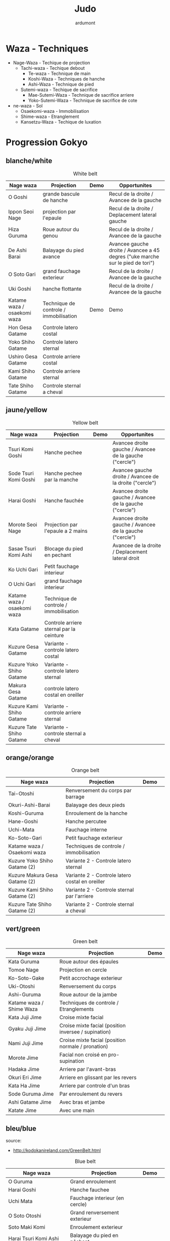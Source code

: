 #+title: Judo
#+author: ardumont

* Waza - Techniques
- Nage-Waza - Techique de projection
  - Tachi-waza - Techique debout
    - Te-waza - Technique de main
    - Koshi-Waza - Techniques de hanche
    - Ashi-Waza - Technique de pied
  - Sutemi-waza - Techique de sacrifice
    - Mae-Sutemi-Waza - Technique de sacrifice arriere
    - Yoko-Sutemi-Waza - Technique de sacrifice de cote
- ne-waza - Sol
  - Osaekomi-waza - Immobilisation
  - Shime-waza - Etranglement
  - Kansetzu-Waza - Techique de luxation

* Progression Gokyo
** blanche/white

#+CAPTION: White belt
#+NAME:   tab:basic-data
|-----------------------------+----------------------------------------+------------------------------------+--------------------------------------------------------------------------------|
| Nage waza                   | Projection                             | Demo                               | Opportunites                                                                   |
|-----------------------------+----------------------------------------+------------------------------------+--------------------------------------------------------------------------------|
| O Goshi                     | grande bascule de hanche               | [[./img/white/o-goshi.gif]]            | Recul de la droite / Avancee de la gauche                                      |
| Ippon Seoi Nage             | projection par l'epaule                | [[./img/white/ippon-seoi-nage.gif]]    | Recul de la droite / Deplacement lateral gauche                                |
| Hiza Guruma                 | Roue autour du genou                   | [[./img/white/hiza-guruma.gif]]        | Recul de la droite / Avancee de la gauche                                      |
| De Ashi Barai               | Balayage du pied avance                | [[./img/white/de-ashi-barai.gif]]      | Avancee gauche droite / Avancee a 45 degres ("uke marche sur le pied de tori") |
| O Soto Gari                 | grand fauchage exterieur               | [[./img/white/o-soto-gari.gif]]        | Recul de la droite / Avancee de la gauche                                      |
| Uki Goshi                   | hanche flottante                       | [[./img/white/uki-goshi.gif]]          | Recul de la droite / Avancee de la gauche                                      |
|-----------------------------+----------------------------------------+------------------------------------+--------------------------------------------------------------------------------|
| Katame waza / osaekomi waza | Technique de controle / immobilisation | Demo                               | Demo                                                                           |
|-----------------------------+----------------------------------------+------------------------------------+--------------------------------------------------------------------------------|
| Hon Gesa Gatame             | Controle latero costal                 | [[./img/white/hon-gesa-gatame.gif]]    |                                                                                |
| Yoko Shiho Gatame           | Controle latero sternal                | [[./img/white/yoko-shiho-gatame.gif]]  |                                                                                |
| Ushiro Gesa Gatame          | Controle arriere costal                | [[./img/white/ushiro-gesa-gatame.gif]] |                                                                                |
| Kami Shiho Gatame           | Controle arriere sternal               | [[./img/white/kami-shiho-gatame.gif]]  |                                                                                |
| Tate Shiho Gatame           | Controle sternal a cheval              | [[./img/white/tate-shiho-gatame.jpg]]  | [[./img/white/tate-shiho-gatame.png]]                                              |
|-----------------------------+----------------------------------------+------------------------------------+--------------------------------------------------------------------------------|

** jaune/yellow

#+CAPTION: Yellow belt
#+NAME:   tab:basic-data
|-----------------------------+------------------------------------------+-------------------------------------------+---------------------------------------------------------|
| Nage waza                   | Projection                               | Demo                                      | Opportunites                                            |
|-----------------------------+------------------------------------------+-------------------------------------------+---------------------------------------------------------|
| Tsuri Komi Goshi            | Hanche pechee                            | [[./img/yellow/tsuri-komi-goshi.gif]]         | Avancee droite gauche / Avancee de la gauche ("cercle") |
| Sode Tsuri Komi Goshi       | Hanche pechee par la manche              | [[./img/yellow/sode-tsuri-komi-goshi.gif]]    | Avancee gauche droite / Avancee de la droite ("cercle") |
| Harai Goshi                 | Hanche fauchée                           | [[./img/yellow/harai-goshi.gif]]              | Avancee droite gauche / Avancee de la gauche ("cercle") |
| Morote Seoi Nage            | Projection par l'epaule a 2 mains        | [[./img/yellow/morote-seoi-nage.gif]]         | Avancee droite gauche / Avancee de la gauche ("cercle") |
| Sasae Tsuri Komi Ashi       | Blocage du pied en pechant               | [[./img/yellow/sasae-tsuri-komi-ashi.gif]]    | Avancee de la droite / Deplacement lateral droit        |
| Ko Uchi Gari                | Petit fauchage interieur                 | [[./img/yellow/ko-uchi-gari.gif]]             |                                                         |
| O Uchi Gari                 | grand fauchage interieur                 | [[./img/yellow/o-uchi-gari.gif]]              |                                                         |
|-----------------------------+------------------------------------------+-------------------------------------------+---------------------------------------------------------|
| Katame waza / osaekomi waza | Technique de controle / immobilisation   |                                           |                                                         |
|-----------------------------+------------------------------------------+-------------------------------------------+---------------------------------------------------------|
| Kata Gatame                 | Controle arriere sternal par la ceinture | [[./img/yellow/kata-gatame.gif]]              |                                                         |
| Kuzure Gesa Gatame          | Variante - controle latero costal        | [[./img/yellow/kuzure-gesa-gatame.gif]]       |                                                         |
| Kuzure Yoko Shiho Gatame    | Variante - controle latero sternal       | [[./img/yellow/kuzure-yoko-shiho-gatame.gif]] |                                                         |
| Makura Gesa Gatame          | controle latero costal en oreiller       | [[./img/yellow/makura-gesa-gatame.png]]       |                                                         |
| Kuzure Kami Shiho Gatame    | Variante - controle arriere sternal      | [[./img/yellow/kuzure-kami-shiho-gatame.gif]] |                                                         |
| Kuzure Tate Shiho Gatame    | Variante - controle sternal a cheval     | [[./img/yellow/kuzure-tate-shiho-gatame.jpg]] |                                                         |
|-----------------------------+------------------------------------------+-------------------------------------------+---------------------------------------------------------|

** orange/orange

#+CAPTION: Orange belt
#+NAME:   tab:basic-data
|-------------------------------+-------------------------------------------------+--------------------------------------------+--------------------------------------------|
| Nage waza                     | Projection                                      | Demo                                       |                                            |
|-------------------------------+-------------------------------------------------+--------------------------------------------+--------------------------------------------|
| Tai-Otoshi                    | Renversement du corps par barrage               | [[./img/orange/tai-otoshi.gif]]                |                                            |
| Okuri-Ashi-Barai              | Balayage des deux pieds                         | [[./img/orange/okuri-ashi-barai.gif]]          |                                            |
| Koshi-Guruma                  | Enroulement de la hanche                        | [[./img/orange/koshi-guruma.gif]]              |                                            |
| Hane-Goshi                    | Hanche percutee                                 | [[./img/orange/hane-goshi.gif]]                |                                            |
| Uchi-Mata                     | Fauchage interne                                | [[./img/orange/uchi-mata.gif]]                 |                                            |
| Ko-Soto-Gari                  | Petit fauchage exterieur                        | [[./img/orange/ko-soto-gari.gif]]              |                                            |
|-------------------------------+-------------------------------------------------+--------------------------------------------+--------------------------------------------|
| Katame waza / Osaekomi waza   | Techniques de controle / immobilisation         |                                            |                                            |
|-------------------------------+-------------------------------------------------+--------------------------------------------+--------------------------------------------|
| Kuzure Yoko Shiho Gatame (2)  | Variante 2 - Controle latero sternal            | [[./img/orange/kuzure-yoko-shiho-gatame.png]]  |                                            |
| Kuzure Makura Gesa Gatame (2) | Variante 2 - Controle latero costal en oreiller | [[./img/orange/kuzure-makura-gesa-gatame.jpg]] | [[./img/orange/kuzure-makura-gesa-gatame.gif]] |
| Kuzure Kami Shiho Gatame (2)  | Variante 2 - Controle sternal par l'arriere     | [[./img/orange/kuzure-kami-shiho-gatame.png]]  |                                            |
| Kuzure Tate Shiho Gatame (2)  | Variante 2 - Controle sternal a cheval          | [[./img/orange/kuzure-tate-shiho-gatame.gif]]  |                                            |
|-------------------------------+-------------------------------------------------+--------------------------------------------+--------------------------------------------|

** vert/green

#+CAPTION: Green belt
#+NAME:   tab:basic-data
|--------------------------+------------------------------------------------------+----------------------------------|
| Nage waza                | Projection                                           | Demo                    |
|--------------------------+------------------------------------------------------+----------------------------------|
| Kata Guruma              | Roue autour des épaules                              | [[./img/green/kata-guruma.gif]]      |
| Tomoe Nage               | Projection en cercle                                 | [[./img/green/tomoe-nage.gif]]       |
| Ko-Soto-Gake             | Petit accrochage exterieur                           | [[./img/green/ko-soto-gake.gif]]     |
| Uki-Otoshi               | Renversement du corps                                | [[./img/green/uki-otoshi.gif]]       |
| Ashi-Guruma              | Roue autour de la jambe                              | [[./img/green/ashi-guruma.gif]]      |
|--------------------------+------------------------------------------------------+----------------------------------|
| Katame waza / Shime Waza | Techniques de controle / Etranglements               |                                  |
|--------------------------+------------------------------------------------------+----------------------------------|
| Kata Juji Jime           | Croise mixte facial                                  | [[./img/green/kata-juji-jime.jpg]]   |
| Gyaku Juji Jime          | Croise mixte facial (position inversee / supination) | [[./img/green/gyaku-juji-jime.jpg]]  |
| Nami Juji Jime           | Croise mixte facial (position normale / pronation)   | [[./img/green/nami-juji-jime.jpg]]   |
| Morote Jime              | Facial non croisé en pro-supination                  | [[./img/green/morote-jime.gif]]      |
| Hadaka Jime              | Arriere par l'avant-bras                             | [[./img/green/hadaka-jime.jpg]]      |
| Okuri Eri Jime           | Arriere en glissant par les revers                   | [[./img/green/okuri-eri-jime.jpg]]   |
| Kata Ha Jime             | Arriere par controle d'un bras                       | [[./img/green/kata-ha-jime.jpg]]     |
| Sode Guruma Jime         | Par enroulement du revers                            | [[./img/green/sode-guruma-jime.gif]] |
| Ashi Gatame Jime         | Avec bras et jambe                                   | [[./img/green/ashi-gatame-jime.gif]] |
| Katate Jime              | Avec une main                                        | [[./img/green/katate-jime.gif]]      |
|--------------------------+------------------------------------------------------+----------------------------------|

** bleu/blue
  source:
- http://kodokanireland.com/GreenBelt.html

#+CAPTION: Blue belt
#+NAME:   tab:basic-data
|-----------------------------+----------------------------------+--------------------------------------+------------------------------|
| Nage waza                   | Projection                       | Demo                                 |                              |
|-----------------------------+----------------------------------+--------------------------------------+------------------------------|
| O Guruma                    | Grand enroulement                | [[./img/blue/o-guruma.gif]]              |                              |
| Harai Goshi                 | Hanche fauchee                   | [[./img/blue/harai-goshi.gif]]           | [[./img/blue/harai-goshi-2.gif]] |
| Uchi Mata                   | Fauchage interieur (en cercle)   | [[./img/blue/uchi-mata.gif]]             |                              |
| O Soto Otoshi               | Grand renversement exterieur     | [[./img/blue/o-soto-otoshi.gif]]         |                              |
| Soto Maki Komi              | Enroulement exterieur            | [[./img/blue/soto-maki-komi.gif]]        |                              |
| Harai Tsuri Komi Ashi       | Balayage du pied en pêchant      | [[./img/blue/harai-tsuri-komi-ashi.gif]] |                              |
| Uki Waza                    | Sutemi lateral avant             | [[./img/blue/uki-waza.gif]]              |                              |
|-----------------------------+----------------------------------+--------------------------------------+------------------------------|
| Katame waza / Kansetsu Waza | Techniques de controle / Clés    |                                      |                              |
|-----------------------------+----------------------------------+--------------------------------------+------------------------------|
| Ude Garami                  | Torsion du coude par enroulement | [[./img/blue/ude-garami.jpg]]            |                              |
| (Ude Hishigi) Juji Gatame   | Hyperextension par le pubis      | [[./img/blue/juji-gatame.jpg]]           |                              |
| Ude Gatame                  | Hyperextension avec les mains    | [[./img/blue/ude-gatame.jpg]]            |                              |
| (Ude Hishigi) Hiza Gatame   | Hyperextension par le genou      | [[./img/blue/hiza-gatame.jpg]]           |                              |
| (Ude Hishigi) Waki Gatame   | Hyperextension par l’aisselle    | [[./img/blue/waki-gatame.jpg]]           |                              |
| Hara Gatame                 | Hyperextension par le ventre     | [[./img/blue/hara-gatame.jpg]]           |                              |
| Ude Gatame                  | Clé au coude avec les bras       | [[./img/blue/ude-gatame.gif]]            |                              |
|-----------------------------+----------------------------------+--------------------------------------+------------------------------|

** marron/brown
  source:
- http://kodokanireland.com/BlueBelt.html

#+CAPTION: Brown belt
#+NAME:   tab:basic-data
|---------------+----------------------------------------+------------------------------+-------------------------------|
| Nage waza     | Projection                             | Demo                         |                               |
|---------------+----------------------------------------+------------------------------+-------------------------------|
| Yoko Otoshi   | Sutemi lateral                         | [[./img/brown/yoko-otoshi.gif]]  | [[./img/brown/yoko-otoshi-2.gif]] |
| Utsuri Goshi  | Contre de hanche avant                 | [[./img/brown/utsuri-goshi.gif]] |                               |
| Yoko Guruma   | Sutemi enroule de cote par l'exterieur | [[./img/brown/yokoguruma.gif]]   |                               |
| Ushiro Goshi  | Contre de hanche arriere               | [[./img/brown/ushirogoshi.gif]]  |                               |
| Te Guruma     | Enroulement par les mains              | [[./img/brown/te-guruma.gif]]    |                               |
|---------------+----------------------------------------+------------------------------+-------------------------------|
| Katame waza   | Techniques de controle                 |                              |                               |
|---------------+----------------------------------------+------------------------------+-------------------------------|
| Osaekomi waza | Immobilisations (Revision)             |                              |                               |
| Shime waza    | Etranglements (Revision)               |                              |                               |
| Kansetsu waza | Cles de bras (Revision)                |                              |                               |
|---------------+----------------------------------------+------------------------------+-------------------------------|

** noir/black

#+CAPTION: Black belt
#+NAME:   tab:basic-data
|----------------+-------------------------------------+-------------------------------|
| Nage waza      | Projection                          | Demo                          |
|----------------+-------------------------------------+-------------------------------|
| Sumi Gaeshi    | Renversement dans l’angle           | [[./img/black/sumigaeshi2.gif]]   |
| Tani Otoshi    | Chute dans la vallée                | [[./img/black/tani-otoshi2.gif]]  |
| Hane Maki Komi | Hanche sautée enroulée              | [[./img/black/hanemakikomi4.gif]] |
| Sukui Nage     | Projection en cuillère              | [[./img/black/sukui-nage2.gif]]   |
| Tsuri Goshi    | Hanche soulevee                     | [[./img/black/tsurigoshi.gif]]    |
| O Soto Guruma  | Grande roue extérieure              | [[./img/black/o-soto-guruma.gif]] |
| Yoko Wakare    | Séparation de côté                  | [[./img/black/yoko-wakare.gif]]   |
| Ura Nage       | Projection en se lançant en arrière | [[./img/black/uranage.gif]]       |
| Yoko Gake      | Accrochage de côté                  | [[./img/black/yokogake.gif]]      |
| Sumi Otoshi    | Chute dans l’angle                  | [[./img/black/sumiotoshi.gif]]    |
|----------------+-------------------------------------+-------------------------------|

*** Nage No Kata

**** Te Waza

1. Uki Otoshi
2. Seoi Nage
3. Kata Guruma

**** Koshi Waza

1. Uki Goshi
2. Harai Goshi
3. Tsuri Komi Goshi

**** Ashi Waza

1. Okuri Ashi Barai
2. Sasae Tsuri Komi Ashi
3. Uchi Mata

**** Ma-Sutemi Waza

1. Tomoe Nage
2. Ura Nage
3. Sumi Gaeshi

**** Yoko-Sutemi Waza

1. Yoko Gake
2. Yoko Guruma
3. Uki Waza

*** Shiai / Competition
100 points ou 5 victoires consecutives
*** Arbitrage

* Retournements/Sorties

|-----------------------------------+-----------------------------------|
| Retournements                     | Sorties                           |
|-----------------------------------+-----------------------------------|
| [[./img/entry/2nd-rear-entry.gif]]    | [[./img/entry/1st-leg-escape.gif]]    |
| [[./img/entry/2nd-side-entry.gif]]    | [[./img/entry/3rd-leg-escape.gif]]    |
| [[./img/entry/3rd-side-entry.gif]]    | [[./img/entry/3rd-rear-entry.gif]]    |
| [[./img/entry/4th-entry-on-back.gif]] | [[./img/entry/4th-side-entry.gif]]    |
| [[./img/entry/5th-entry-on-back.gif]] | [[./img/entry/6th-entry-on-back.gif]] |
| [[./img/entry/5th-front-entry.gif]]   | [[./img/entry/7th-entry-on-back.gif]] |
| [[./img/entry/6th-front-entry.gif]]   | [[./img/entry/7th-front-entry.gif]]   |
|                                   | [[./img/entry/8th-front-entry.gif]]   |
|-----------------------------------+-----------------------------------|

* Glossary
|-------------------+----------------------------------------------+------------+---------------------------------|
| Japonais          | Français                                     | Japonais   | Français                        |
|-------------------+----------------------------------------------+------------+---------------------------------|
| Age               | Lever                                        | Kuzure     | Déséquilibrer                   |
| Arashi            | Tempête                                      | Kuzushi    | Déséquilibre                    |
| Ashi              | Pied, jambe                                  | Kuzushi    | Rompre, déformer la position    |
| Atama             | Tête                                         | M          |                                 |
| B                 |                                              | Mae        | Face                            |
| Barai             | Balayer                                      | Maita      | Je suis battu                   |
| Bu                | Combat, guerrier                             | Maki       | Enrouler                        |
| D                 |                                              | Mata       | Intérieur des cuisses           |
| Daki              | Prendre dans ses bras                        | Migi       | Droit, à droite                 |
| De                | Avancé, (qui est devant), en avant           | Mochi      | Prendre avec les mains          |
| Do                | Voie, chemin, tronc                          | Morote     | Deux  mains                     |
| Dori              | Prendre                                      | Mune       | Poitrine                        |
| E                 |                                              | N          |                                 |
| Eri               | Revers                                       | Nage       | Projection                      |
| Erikubiunji       | Nuque                                        | Ne         | Couché                          |
| F                 |                                              | Ni         | 2                               |
| Fumikomi          | Avancer le pied à l'intérieur                | O          |                                 |
| G                 |                                              | O          | Grand                           |
| Gaeshi            | Contre attaque, renverser                    | Obi        | Ceinture                        |
| Gake              | Prendre, exécuter                            | Okuri      | Envoyé                          |
| Garami            | Maintenir                                    | Osae       | Immobiliser                     |
| Gari              | Fauchage                                     | Otoshi     | Tombé                           |
| Gatame ( Katame ) | Contrôle, immobilisation                     | R          |                                 |
| Geiko             | exercice                                     | Rio        | Deux                            |
| Gi                | Vêtements pour la pratique des arts martiaux | Riu        | Ecole, méthode                  |
| Go                | Puissance, force, 5                          | Roku       | 6                               |
| Gokusoku          | Art de combattre en tenue légère             | S          |                                 |
| Goshi ( Kosho )   | Hanche                                       | Sabaki     | Esquiver, Tourner, Défendre     |
| Guruma            | Roue                                         | San        | 3                               |
| H                 |                                              | Sasae      | Maintenir                       |
| Hachi             | 8                                            | Seoi       | Epaule, dos                     |
| Hadaka            | Nu                                           | Seoi       | Prendre sur le dos, les épaules |
| Hane              | Bondir                                       | Shi        | 4                               |
| Har               | Ventre                                       | Shichi     | 7                               |
| Harai             | Balayer                                      | Shiho      | Quatre côtés                    |
| Henka             | Changement                                   | Shime      | Etranglement                    |
| Hidari            | Gauche                                       | Shisei     | Posture                         |
| Hiji              | Coude                                        | Sode       | Manche                          |
| Hishigi           | Casser                                       | Soto       |                                 |
| Hiza              | Genou                                        | Sumi       |                                 |
| Hizi              | Coude                                        | Sutemi     |                                 |
| Hon               | Fondamental, livre                           | T          |                                 |
| I                 |                                              | Tachi      | Debout                          |
| Ichi              | 1                                            | Tai        | Corps                           |
| J                 |                                              | Tanden     | Abdomen                         |
| Jitsu             | Technique                                    | Tate       | Vertical                        |
| Ju                | Souple                                       | Te         | Main                            |
| Jû                | 10                                           | Tekubi     | Poignet                         |
| Judogi            | Tenue de judo ( habits )                     | Tori       | Prendre                         |
| Juji              | Croix                                        | Tsugi      | Succession                      |
| K                 |                                              | Tsukomi    | Pousser                         |
| Kakato            | Talon                                        | Tsuri      | Lever, pêcher                   |
| Kake              | Mouvement positif                            | Tsuri komi | Traction en soulevant           |
| Kakemono          | Peinture, japonaise                          | U          |                                 |
| Kami              | Au dessus                                    | Uchi       | Intérieur                       |
| Kani              | Langouste                                    | Ude        | Bras                            |
| Kansetsu          | Luxation                                     | Uke        | Recevoir                        |
| Karate do         | Voie de la main vide                         | Uki        | Flotter                         |
| Kata              | Epaule                                       | Ura        | Opposé                          |
| Keikogi           | Habits d'entraînements                       | Ushiro     | Dernière                        |
| Kendo             | Escrime                                      | Utsuri     | Déplacer                        |
| Kensui            | Prendre par les mains                        | W          |                                 |
| Kinu   p          | Soie                                         | Waki       | Aisselle                        |
| Kiudo             | Arc                                          | Waza       | Art                             |
| Ko                | Petit                                        | Y          |                                 |
| Kokoro            | Esprit                                       | Yama       | Montagne                        |
| Komi              | Dedans                                       | Yo         | 3                               |
| Ku                | 9                                            | Yoko       | Côté                            |
| Kubi              | Cou                                          | Yon        | 4                               |
| Kumi              | Prise                                        | Yubi       | Doigt                           |
| Kuzure            | Variante                                     |            |                                 |
|-------------------+----------------------------------------------+------------+---------------------------------|
